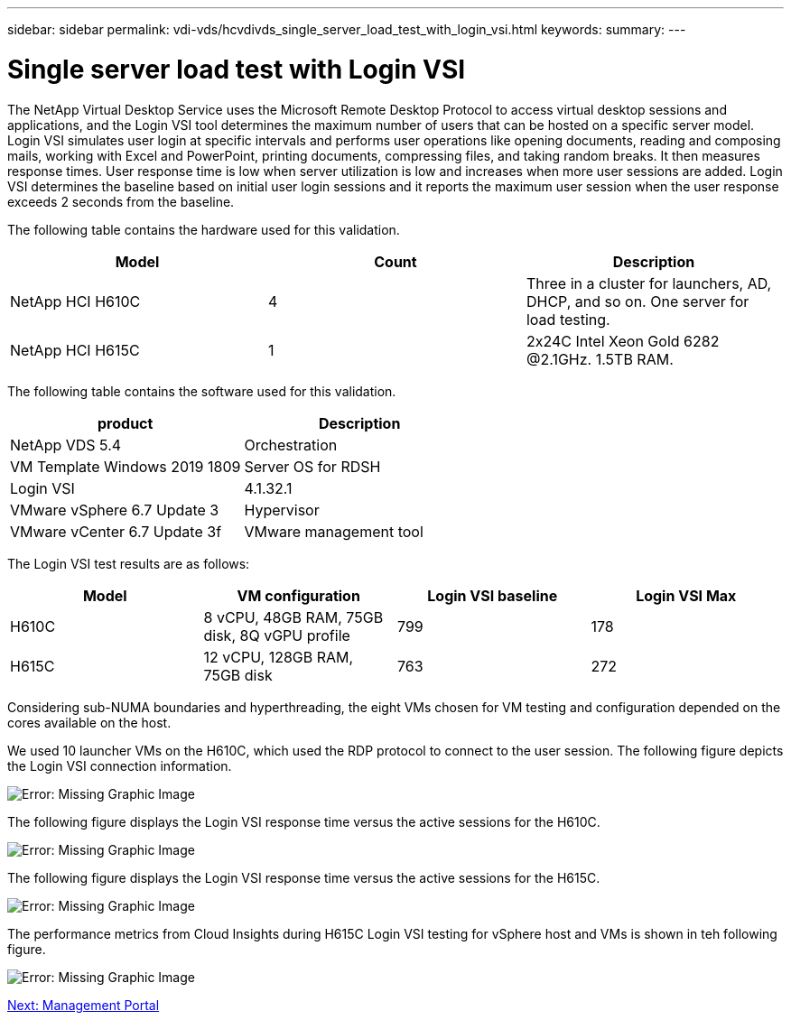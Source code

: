 ---
sidebar: sidebar
permalink: vdi-vds/hcvdivds_single_server_load_test_with_login_vsi.html
keywords:
summary:
---

= Single server load test with Login VSI
:hardbreaks:
:nofooter:
:icons: font
:linkattrs:
:imagesdir: ./../media/

The NetApp Virtual Desktop Service uses the Microsoft Remote Desktop Protocol to access virtual desktop sessions and applications, and the Login VSI tool determines the maximum number of users that can be hosted on a specific server model. Login VSI simulates user login at specific intervals and performs user operations like opening documents, reading and composing mails, working with Excel and PowerPoint, printing documents, compressing files, and taking random breaks. It then measures response times. User response time is low when server utilization is low and  increases when more user sessions are added. Login VSI determines the baseline based on initial user login sessions and it reports the maximum user session when the user response exceeds 2 seconds from the baseline.

The following table contains the hardware used for this validation.

[cols=3,options="header",cols="33,33,33"]
|===
| Model
| Count
| Description
| NetApp HCI H610C | 4 | Three in a cluster for launchers, AD, DHCP, and so on. One server for load testing.
| NetApp HCI H615C | 1 | 2x24C Intel Xeon Gold 6282 @2.1GHz. 1.5TB RAM.
|===

The following table contains the software used for this validation.

[cols=2,options="header",cols="50,50"]
|===
| product
| Description
| NetApp VDS 5.4 | Orchestration
| VM Template Windows 2019 1809 | Server OS for RDSH
| Login VSI | 4.1.32.1
| VMware vSphere 6.7 Update 3 | Hypervisor
| VMware vCenter 6.7 Update 3f | VMware management tool
|===

The Login VSI test results are as follows:

[cols=4,options="header",cols="25,25,25,25"]
|===
| Model
| VM configuration
| Login VSI baseline
| Login VSI Max
| H610C | 8 vCPU, 48GB RAM, 75GB disk, 8Q vGPU profile | 799 | 178
| H615C | 12 vCPU, 128GB RAM, 75GB disk | 763 | 272
|===

Considering sub-NUMA boundaries and hyperthreading, the eight VMs chosen for VM testing and configuration depended on the cores available on the host.

We used 10 launcher VMs on the H610C, which used the RDP protocol to connect to the user session. The following figure depicts the Login VSI connection information.

image:hcvdivds_image22.png[Error: Missing Graphic Image]

The following figure displays the Login VSI response time versus the active sessions for the H610C.

image:hcvdivds_image23.png[Error: Missing Graphic Image]

The following figure displays the Login VSI response time versus the active sessions for the H615C.

image:hcvdivds_image24.png[Error: Missing Graphic Image]

The performance metrics from Cloud Insights during H615C Login VSI testing for vSphere host and VMs is shown in teh following figure.

image:hcvdivds_image25.png[Error: Missing Graphic Image]

link:hcvdivds_management_portal.html[Next: Management Portal]
